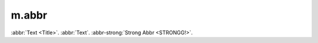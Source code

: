 m.abbr
######

.. role:: abbr-strong(abbr)
    :class: m-text m-strong

:abbr:`Text <Title>`. :abbr:`Text`. :abbr-strong:`Strong Abbr <STRONGG!>`.
